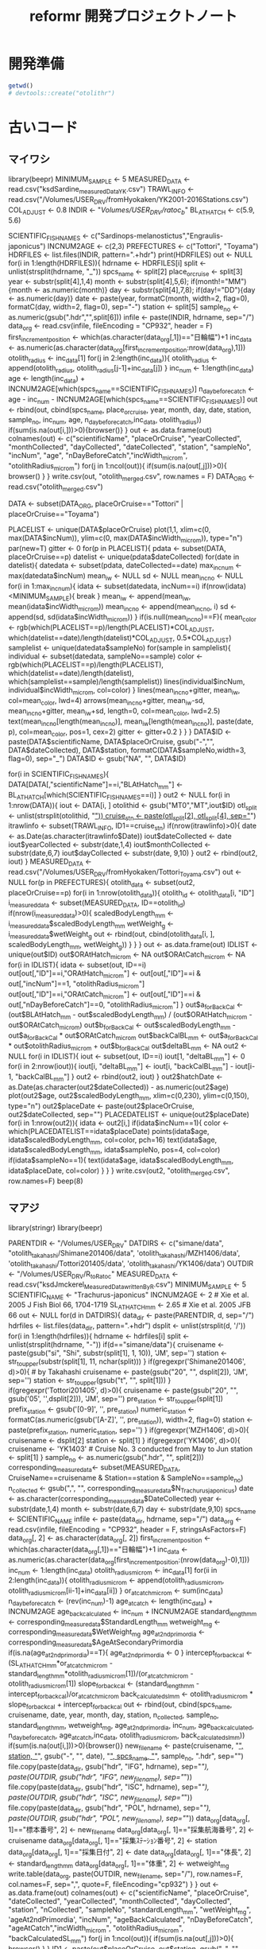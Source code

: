 #+TITLE: reformr 開発プロジェクトノート
#+PROPERTY: header-args :cache yes :exports code :results scalar
#+STARTUP: contents
* 開発準備
#+BEGIN_SRC R
getwd()
# devtools::create("otolithr")
#+END_SRC

* 古いコード
** マイワシ
library(beepr)
MINIMUM_SAMPLE  <- 5
MEASURED_DATA <- read.csv("ksdSardine_measuredData_YK.csv")
TRAWL_INFO    <-  read.csv("/Volumes/USER_DRV/fromHyokaken/YK2001-2016Stations.csv")
COL_ADJUST      <- 0.8
INDIR           <- "/Volumes/USER_DRV/ratoc_b/"
BL_AT_HATCH   <- c(5.9, 5.6)
# for sardine Takahashi et al. 2008 Year-class strength...
# for anchovy: Fukuhara 1983 Development and growth of laboratory reared... rewied by cf. Zenitani and Kono 2012 Daily growth rate model...
SCIENTIFIC_FISHNAMES <- c("Sardinops-melanostictus","Engraulis-japonicus")
INCNUM2AGE      <- c(2,3)
PREFECTURES     <- c("Tottori", "Toyama")
HDRFILES        <- list.files(INDIR, pattern=".+hdr")
print(HDRFILES)
out <- NULL
for(i in 1:length(HDRFILES)){
  hdrname                   <- HDRFILES[i]
  split                     <- unlist(strsplit(hdrname, "_"))
  spcs_name                 <- split[2]
  place_or_cruise           <- split[3]
  year                      <- substr(split[4],1,4)
  month                     <- substr(split[4],5,6); if(month!="MM"){month <- as.numeric(month)}
  day                       <- substr(split[4],7,8); if(day!="DD"){day <- as.numeric(day)}
  date                      <- paste(year, formatC(month, width=2, flag=0), formatC(day, width=2, flag=0), sep="-")
  station                   <- split[5]
  sample_no                 <- as.numeric(gsub(".hdr","",split[6]))
  infile                    <- paste(INDIR, hdrname, sep="/")
  data_org                  <- read.csv(infile, fileEncoding = "CP932", header = F)
  first_increment_position  <- which(as.character(data_org[,1])=="日輪幅")+1
  inc_data                  <- as.numeric(as.character(data_org[first_increment_position:nrow(data_org),1]))
  otolith_radius            <- inc_data[1]
  for(j in 2:length(inc_data)){
    otolith_radius <- append(otolith_radius, otolith_radius[j-1]+inc_data[j])
  }
  inc_num                   <- 1:length(inc_data)
  age                       <- length(inc_data) + INCNUM2AGE[which(spcs_name==SCIENTIFIC_FISHNAMES)]
  n_day_before_catch        <- age - inc_num - INCNUM2AGE[which(spcs_name==SCIENTIFIC_FISHNAMES)]
  out                       <- rbind(out, cbind(spcs_name, place_or_cruise, year, month, day, date, station, sample_no, inc_num, age, n_day_before_catch,inc_data, otolith_radius))
  if(sum(is.na(out[i,]))>0){browser()}
}
out           <- as.data.frame(out)
colnames(out) <- c("scientificName", "placeOrCruise", "yearCollected", "monthCollected", "dayCollected", "dateCollected", "station", "sampleNo", "incNum", "age", "nDayBeforeCatch","incWidth_microm", "otolithRadius_microm")
for(j in 1:ncol(out)){
  if(sum(is.na(out[,j]))>0){
    browser()
  }
}
write.csv(out, "otolith_merged.csv", row.names = F)
DATA_ORG <- read.csv("otolith_merged.csv")


DATA <- subset(DATA_ORG, placeOrCruise=="Tottori" |  placeOrCruise=="Toyama")
# DATA <- DATA_ORG


PLACELIST <- unique(DATA$placeOrCruise)
plot(1,1, xlim=c(0, max(DATA$incNum)), ylim=c(0, max(DATA$incWidth_microm)), type="n")
par(new=T)
gitter <- 0
for(p in PLACELIST){
  pdata     <- subset(DATA, placeOrCruise==p)
  datelist  <- unique(pdata$dateCollected)
  for(date in datelist){
    datedata    <- subset(pdata, dateCollected==date)
    max_incnum  <- max(datedata$incNum)
    mean_iw     <- NULL
    sd          <- NULL
    mean_incno  <- NULL
    for(i in 1:max_incnum){
      idata <- subset(datedata, incNum==i)
      if(nrow(idata)<MINIMUM_SAMPLE){
        break
      }
      mean_iw     <- append(mean_iw, mean(idata$incWidth_microm))
      mean_incno  <- append(mean_incno, i)
      sd          <- append(sd, sd(idata$incWidth_microm))
    }
    if(is.null(mean_incno)==F){
      mean_color <- rgb(which(PLACELIST==p)/length(PLACELIST)*COL_ADJUST, which(datelist==date)/length(datelist)*COL_ADJUST, 0.5*COL_ADJUST)
      samplelist  <- unique(datedata$sampleNo)
      for(sample in samplelist){
        individual <- subset(datedata, sampleNo==sample)
        color <- rgb(which(PLACELIST==p)/length(PLACELIST), which(datelist==date)/length(datelist), which(samplelist==sample)/length(samplelist))
        lines(individual$incNum, individual$incWidth_microm, col=color)
      }
      lines(mean_incno+gitter, mean_iw, col=mean_color, lwd=4)
      arrows(mean_incno+gitter, mean_iw-sd, mean_incno+gitter, mean_iw+sd, length=0, col=mean_color, lwd=2.5)
      text(mean_incno[length(mean_incno)], mean_iw[length(mean_incno)], paste(date, p), col=mean_color, pos=1, cex=2)
      gitter <- gitter+0.2
    } 
  }
}
DATA$ID       <- paste(DATA$scientificName, DATA$placeOrCruise, gsub("-","", DATA$dateCollected), DATA$station, formatC(DATA$sampleNo,width=3, flag=0), sep="_")
DATA$ID       <- gsub("NA", "", DATA$ID)

for(i in SCIENTIFIC_FISHNAMES){
  DATA[DATA[,"scientificName"]==i,"BLAtHatch_mm"] <- BL_AT_HATCH[which(SCIENTIFIC_FISHNAMES==i)]
}
out2 <- NULL
for(i in 1:nrow(DATA)){
  iout       <- DATA[i, ]
  otolithid  <- gsub("MT0","MT",iout$ID)
  otl_split  <- unlist(strsplit(otolithid, "_"))
  cruise_stn <- paste(otl_split[2], otl_split[4], sep="_")
  itrawlinfo <- subset(TRAWL_INFO, ID1==cruise_stn)
  if(nrow(itrawlinfo)>0){
    date       <- as.Date(as.character(itrawlinfo$Date))
    iout$dateCollected  <- date
    iout$yearCollected  <- substr(date,1,4)
    iout$monthCollected <- substr(date,6,7)
    iout$dayCollected   <- substr(date, 9,10)
  }
  out2                <- rbind(out2, iout)
}
MEASURED_DATA <- read.csv("/Volumes/USER_DRV/fromHyokaken/Tottori_Toyama.csv")
out <- NULL
for(p in PREFECTURES){
  otolith_data  <- subset(out2, placeOrCruise==p)
  for(i in 1:nrow(otolith_data)){
    otolith_id            <- otolith_data[i, "ID"]
    i_measured_data       <- subset(MEASURED_DATA, ID==otolith_id)
    if(nrow(i_measured_data)>0){
      scaledBodyLength_mm <- i_measured_data$scaledBodyLength_mm
      wetWeight_g         <- i_measured_data$wetWeight_g
      out                 <- rbind(out, cbind(otolith_data[i, ], scaledBodyLength_mm, wetWeight_g))
    }
  }
}
out <- as.data.frame(out)
IDLIST  <- unique(out$ID)
out$ORAtHatch_microm <- NA
out$ORAtCatch_microm <- NA
for(i in IDLIST){
  idata <- subset(out, ID==i)
  out[out[,"ID"]==i,"ORAtHatch_microm"] <- out[out[,"ID"]==i & out[,"incNum"]==1, "otolithRadius_microm"]
  out[out[,"ID"]==i,"ORAtCatch_microm"] <- out[out[,"ID"]==i & out[,"nDayBeforeCatch"]==0, "otolithRadius_microm"]
}
out$a_forBackCal <- (out$BLAtHatch_mm - out$scaledBodyLength_mm) / (out$ORAtHatch_microm - out$ORAtCatch_microm)
out$b_forBackCal <- out$scaledBodyLength_mm - out$a_forBackCal * out$ORAtCatch_microm
out$backCalBL_mm <- out$a_forBackCal * out$otolithRadius_microm + out$b_forBackCal
out$deltaBL_mm    <- NA
out2 <- NULL
for(i in IDLIST){
  iout <- subset(out, ID==i)
  iout[1, "deltaBL_mm"] <- 0
  for(i in 2:nrow(iout)){
    iout[i, "deltaBL_mm"] <- iout[i, "backCalBL_mm"] - iout[i-1, "backCalBL_mm"]
  }
  out2 <- rbind(out2, iout)
}
out2$hatchDate <- as.Date(as.character(out2$dateCollected)) - as.numeric(out2$age)
plot(out2$age, out2$scaledBodyLength_mm, xlim=c(0,230), ylim=c(0,150), type="n")
out2$placeDate <- paste(out2$placeOrCruise, out2$dateCollected, sep="")
PLACEDATELIST <- unique(out2$placeDate)
for(i in 1:nrow(out2)){
  idata <- out2[i,]
  if(idata$incNum==1){
    color <- which(PLACEDATELIST==idata$placeDate)
    points(idata$age, idata$scaledBodyLength_mm, col=color, pch=16)
    text(idata$age, idata$scaledBodyLength_mm, idata$sampleNo, pos=4, col=color)
    if(idata$sampleNo==1){
      text(idata$age, idata$scaledBodyLength_mm, idata$placeDate, col=color)
    }
  }
}
write.csv(out2, "otolith_merged.csv", row.names=F)
beep(8)

** マアジ
library(stringr)
library(beepr)
# otolith data
PARENTDIR             <- "/Volumes/USER_DRV"
DATDIRS               <- c("simane/data", "otolith_takahashi/Shimane201406/data", 'otolith_takahashi/MZH1406/data', 'otolith_takahashi/Tottori201405/data', 'otolith_takahashi/YK1406/data')
OUTDIR                <- "/Volumes/USER_DRV/R_to_Ratoc"
MEASURED_DATA         <- read.csv("ksdJmckerel_MeasuredData_writtenByR.csv")
MINIMUM_SAMPLE        <- 5
SCIENTIFIC_NAME       <- "Trachurus-japonicus"
INCNUM2AGE            <- 2 # Xie et al. 2005 J Fish Biol 66, 1704-1719
SL_AT_HATCH_mm        <- 2.65 # Xie et al. 2005 JFB 66 
out                   <- NULL
for(d in DATDIRS){
  data_dir <- paste(PARENTDIR, d, sep="/")
  hdrfiles <- list.files(data_dir, pattern=".+hdr")
  dsplit   <- unlist(strsplit(d, '/'))
  for(i in 1:length(hdrfiles)){
    hdrname                   <- hdrfiles[i]
    split                     <- unlist(strsplit(hdrname, "-"))
    if(d=="simane/data"){
      cruisename  <- paste(gsub("si", "Shi", substr(split[1], 1, 10)), 'JM', sep='')
      station     <- str_to_upper(substr(split[1], 11, nchar(split)))
    }
    if(gregexpr('Shimane201406', d)>0){ # by Takahashi
      cruisename  <- paste(gsub("20", "", dsplit[2]), 'JM', sep='')
      station     <- str_to_upper(gsub("t", "", split[1]))
    }
    if(gregexpr('Tottori201405', d)>0){
      cruisename      <- paste(gsub("20", "", gsub('05', '',dsplit[2])), 'JM', sep='')
      pre_station     <- str_to_upper(split[1])
      prefix_station  <- gsub('[0-9]', '', pre_station)
      numeric_station <- formatC(as.numeric(gsub('[A-Z]', '', pre_station)), width=2, flag=0)
      station         <- paste(prefix_station, numeric_station, sep='')
    }
    if(gregexpr('MZH1406', d)>0){
      cruisename  <- dsplit[2]
      station     <- split[1]
    }
    if(gregexpr('YK1406', d)>0){
      cruisename  <- 'YK1403' # Cruise No. 3 conducted from May to Jun
      station     <- split[1]
    }
    sample_no                 <- as.numeric(gsub(".hdr", "", split[2]))
    corresponding_measure_data<- subset(MEASURED_DATA, CruiseName==cruisename & Station==station & SampleNo==sample_no)
    n_collected               <- gsub(",", "", corresponding_measure_data$N_Trachurus_japonicus)
    date                      <- as.character(corresponding_measure_data$DateCollected)
    year                      <- substr(date,1,4)
    month                     <- substr(date,6,7)
    day                       <- substr(date,9,10)
    spcs_name                 <- SCIENTIFIC_NAME
    infile                    <- paste(data_dir, hdrname, sep="/")
    data_org                  <- read.csv(infile, fileEncoding = "CP932", header = F, stringsAsFactors=F)
    data_org[, 2]             <- as.character(data_org[, 2])
    first_increment_position  <- which(as.character(data_org[,1])=="日輪幅")+1
    inc_data                  <- as.numeric(as.character(data_org[first_increment_position:(nrow(data_org)-0),1]))
    inc_num                   <- 1:length(inc_data)
    otolith_radius_microm     <- inc_data[1]
    for(ii in 2:length(inc_data)){
      otolith_radius_microm <- append(otolith_radius_microm, otolith_radius_microm[ii-1]+inc_data[ii])
    }
    or_at_catch_microm        <- sum(inc_data)
    n_day_before_catch        <- (rev(inc_num)-1)
    age_at_catch              <- length(inc_data) + INCNUM2AGE
    age_backcalculated        <- inc_num + INCNUM2AGE
    standard_length_mm        <- corresponding_measure_data$StandardLength_mm
    wetweight_mg              <- corresponding_measure_data$WetWeight_mg
    age_at_2nd_primordia      <- corresponding_measure_data$AgeAtSecondaryPrimordia
    if(is.na(age_at_2nd_primordia)==T){
      age_at_2nd_primordia <- 0
    }
    intercept_for_backcal     <- (SL_AT_HATCH_mm*or_at_catch_microm - standard_length_mm*otolith_radius_microm[1])/(or_at_catch_microm - otolith_radius_microm[1])
    slope_for_backcal         <- (standard_length_mm - intercept_for_backcal)/or_at_catch_microm
    back_calculated_sl_mm     <- otolith_radius_microm * slope_for_backcal + intercept_for_backcal
    out                       <- rbind(out, cbind(spcs_name, cruisename, date, year, month, day, station, n_collected, sample_no, standard_length_mm, wetweight_mg, age_at_2nd_primordia, inc_num, age_backcalculated, n_day_before_catch, age_at_catch,inc_data, otolith_radius_microm, back_calculated_sl_mm))
    if(sum(is.na(out[i,]))>0){browser()}
    new_filename              <- paste(cruisename, "_", station, "_",  gsub("-", "", date), "_", spcs_name, "_", sample_no, ".hdr", sep="") 
    file.copy(paste(data_dir, gsub("hdr", "IFG", hdrname), sep="/"), paste(OUTDIR, gsub("hdr", "IFG", new_filename), sep="/"))
    file.copy(paste(data_dir, gsub("hdr", "ISC", hdrname), sep="/"), paste(OUTDIR, gsub("hdr", "ISC", new_filename), sep="/"))
    file.copy(paste(data_dir, gsub("hdr", "POL", hdrname), sep="/"), paste(OUTDIR, gsub("hdr", "POL", new_filename), sep="/"))
    data_org[data_org[, 1]=="標本番号", 2]              <- new_filename
    data_org[data_org[, 1]=="採集航海番号", 2]          <- cruisename
    data_org[data_org[, 1]=="採集ｽﾃｰｼｮﾝ番号", 2]        <- station
    data_org[data_org[, 1]=="採集日付", 2]              <- date
    data_org[data_org[, 1]=="体長", 2]                  <- standard_length_mm
    data_org[data_org[, 1]=="体重", 2]                  <- wetweight_mg
    write.table(data_org, paste(OUTDIR, new_filename, sep="/"), row.names=F, col.names=F, sep=",", quote=F, fileEncoding="cp932")
  }
}
out           <- as.data.frame(out)
colnames(out) <- c("scientificName", "placeOrCruise", "dateCollected", "yearCollected", "monthCollected", "dayCollected", "station", "nCollected", "sampleNo", "standardLength_mm", "wetWeight_mg", 'ageAt2ndPrimordia',  "incNum", "ageBackCalculated", "nDayBeforeCatch", "ageAtCatch","incWidth_microm", "otolithRadius_microm", "backCalculatedSL_mm")
for(j in 1:ncol(out)){
  if(sum(is.na(out[,j]))>0){
    browser()
  }
}
ID1 <- paste(out$placeOrCruise, out$station, gsub("-", "", out$dateCollected), sep="_")
ID2 <- paste(ID1, out$scientificName, out$sampleNo, sep="_")
out <- cbind(ID1, ID2, out)
out$dateCollected <- as.Date(as.character(out$dateCollected))
out$ageAtCatch    <- as.numeric(as.character(out$ageAtCatch))
out$hatchDate <- out$dateCollected - out$ageAtCatch
write.csv(out, "./ksdJmckerel_otolithData_writtenbyR.csv", row.names = F)
DATA <- read.csv("ksdJmckerel_otolithData_writtenbyR.csv")
beep(2)


